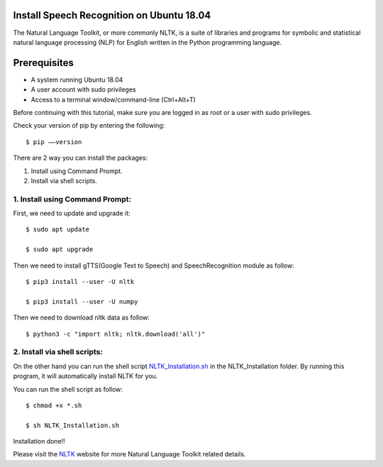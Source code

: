 Install Speech Recognition on Ubuntu 18.04
------------------------------------------------
The Natural Language Toolkit, or more commonly NLTK, is a suite of libraries and programs for
symbolic and statistical natural language processing (NLP) for English written in the
Python programming language.

Prerequisites
--------------
* A system running Ubuntu 18.04
* A user account with sudo privileges
* Access to a terminal window/command-line (Ctrl+Alt+T)

Before continuing with this tutorial, make sure you are logged in as root or a user with sudo
privileges.

Check your version of pip by entering the following::

    $ pip ––version

There are 2 way you can install the packages:

1. Install using Command Prompt.
2. Install via shell scripts.

1. Install using Command Prompt:
*********************************
First, we need to update and upgrade it::

    $ sudo apt update

    $ sudo apt upgrade

Then we need to install gTTS(Google Text to Speech) and SpeechRecognition module as follow::

    $ pip3 install --user -U nltk

    $ pip3 install --user -U numpy

Then we need to download nltk data as follow::

    $ python3 -c "import nltk; nltk.download('all')"

2. Install via shell scripts:
*********************************
On the other hand you can run the shell script NLTK_Installation.sh_ in the NLTK_Installation
folder. By running this program, it will automatically install NLTK for you.

.. _NLTK_Installation.sh: https://github.com/ripanmukherjee/Robotic-Greeter/blob/master/Installation_Documents/NLTK_Installation/NLTK_Installation.sh

You can run the shell script as follow::

    $ chmod +x *.sh

    $ sh NLTK_Installation.sh

Installation done!!

Please visit the NLTK_ website for more Natural Language Toolkit related details.

.. _NLTK: https://www.nltk.org/data.html